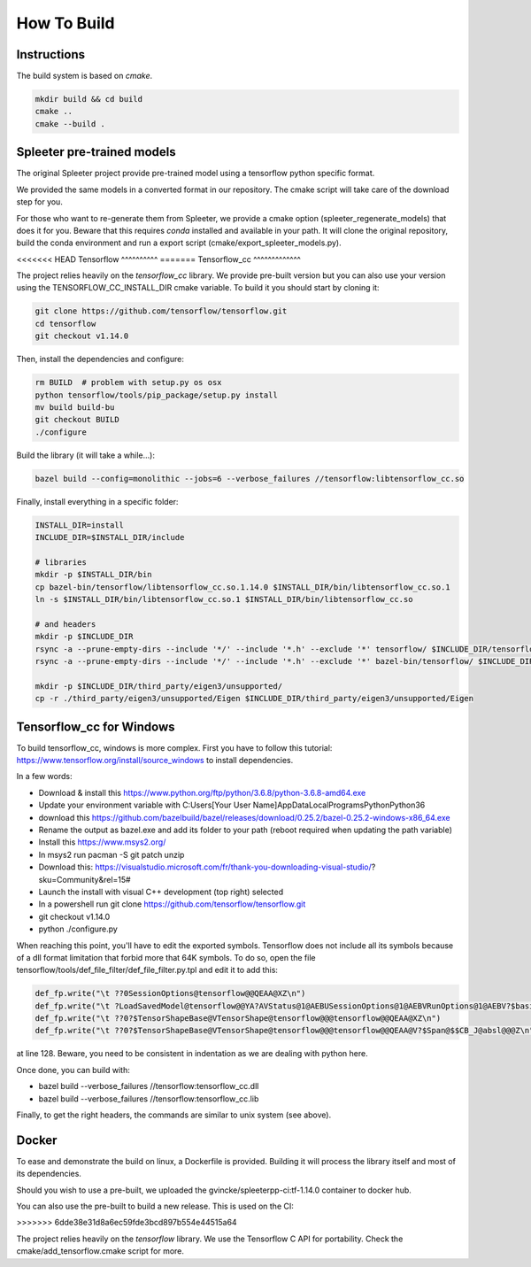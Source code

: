 How To Build
============

Instructions
^^^^^^^^^^^^

The build system is based on `cmake`.

.. code:: bash

  mkdir build && cd build
  cmake ..
  cmake --build .


Spleeter pre-trained models
^^^^^^^^^^^^^^^^^^^^^^^^^^^

The original Spleeter project provide pre-trained model using a tensorflow
python specific format.

We provided the same models in a converted format in our repository. The cmake
script will take care of the download step for you.

For those who want to re-generate them from Spleeter, we provide a cmake option
(spleeter_regenerate_models) that does it for you. Beware that this requires
`conda` installed and available in your path. It will clone the original
repository, build the conda environment and run a export script
(cmake/export_spleeter_models.py).


<<<<<<< HEAD
Tensorflow
^^^^^^^^^^
=======
Tensorflow_cc
^^^^^^^^^^^^^

The project relies heavily on the `tensorflow_cc` library.
We provide pre-built version but you can also use your version using the
TENSORFLOW_CC_INSTALL_DIR cmake variable.
To build it you should start by cloning it:


.. code:: bash

  git clone https://github.com/tensorflow/tensorflow.git
  cd tensorflow
  git checkout v1.14.0

Then, install the dependencies and configure:

.. code:: bash

  rm BUILD  # problem with setup.py os osx
  python tensorflow/tools/pip_package/setup.py install
  mv build build-bu
  git checkout BUILD
  ./configure

Build the library (it will take a while...):

.. code:: bash

  bazel build --config=monolithic --jobs=6 --verbose_failures //tensorflow:libtensorflow_cc.so

Finally, install everything in a specific folder:

.. code:: bash

  INSTALL_DIR=install
  INCLUDE_DIR=$INSTALL_DIR/include

  # libraries
  mkdir -p $INSTALL_DIR/bin
  cp bazel-bin/tensorflow/libtensorflow_cc.so.1.14.0 $INSTALL_DIR/bin/libtensorflow_cc.so.1
  ln -s $INSTALL_DIR/bin/libtensorflow_cc.so.1 $INSTALL_DIR/bin/libtensorflow_cc.so

  # and headers
  mkdir -p $INCLUDE_DIR
  rsync -a --prune-empty-dirs --include '*/' --include '*.h' --exclude '*' tensorflow/ $INCLUDE_DIR/tensorflow
  rsync -a --prune-empty-dirs --include '*/' --include '*.h' --exclude '*' bazel-bin/tensorflow/ $INCLUDE_DIR/tensorflow

  mkdir -p $INCLUDE_DIR/third_party/eigen3/unsupported/
  cp -r ./third_party/eigen3/unsupported/Eigen $INCLUDE_DIR/third_party/eigen3/unsupported/Eigen


Tensorflow_cc for Windows
^^^^^^^^^^^^^^^^^^^^^^^^^

To build tensorflow_cc, windows is more complex. First you have to follow this
tutorial: https://www.tensorflow.org/install/source_windows to install
dependencies.

In a few words:

- Download & install this https://www.python.org/ftp/python/3.6.8/python-3.6.8-amd64.exe
- Update your environment variable with C:\Users\[Your User Name]\AppData\Local\Programs\Python\Python36
- download this https://github.com/bazelbuild/bazel/releases/download/0.25.2/bazel-0.25.2-windows-x86_64.exe
- Rename the output as bazel.exe and add its folder to your path (reboot required when updating the path variable)
- Install this https://www.msys2.org/
- In msys2 run pacman -S git patch unzip
- Download this: https://visualstudio.microsoft.com/fr/thank-you-downloading-visual-studio/?sku=Community&rel=15# 
- Launch the install with visual C++ development (top right) selected
- In a powershell run git clone https://github.com/tensorflow/tensorflow.git
- git checkout v1.14.0
- python ./configure.py

When reaching this point, you'll have to edit the exported symbols. Tensorflow
does not include all its symbols because of a dll format limitation that forbid
more that 64K symbols. To do so, open the file
tensorflow/tools/def_file_filter/def_file_filter.py.tpl and edit it to add this:

.. code:: python

  def_fp.write("\t ??0SessionOptions@tensorflow@@QEAA@XZ\n")
  def_fp.write("\t ?LoadSavedModel@tensorflow@@YA?AVStatus@1@AEBUSessionOptions@1@AEBVRunOptions@1@AEBV?$basic_string@DU?$char_traits@D@std@@V?$allocator@D@2@@std@@AEBV?$unordered_set@V?$basic_string@DU?$char_traits@D@std@@V?$allocator@D@2@@std@@U?$hash@V?$basic_string@DU?$char_traits@D@std@@V?$allocator@D@2@@std@@@2@U?$equal_to@V?$basic_string@DU?$char_traits@D@std@@V?$allocator@D@2@@std@@@2@V?$allocator@V?$basic_string@DU?$char_traits@D@std@@V?$allocator@D@2@@std@@@2@@6@QEAUSavedModelBundle@1@@Z\n")
  def_fp.write("\t ??0?$TensorShapeBase@VTensorShape@tensorflow@@@tensorflow@@QEAA@XZ\n")
  def_fp.write("\t ??0?$TensorShapeBase@VTensorShape@tensorflow@@@tensorflow@@QEAA@V?$Span@$$CB_J@absl@@@Z\n")

at line 128. Beware, you need to be consistent in indentation as we are dealing
with python here.

Once done, you can build with:

- bazel build --verbose_failures //tensorflow:tensorflow_cc.dll
- bazel build --verbose_failures //tensorflow:tensorflow_cc.lib

Finally, to get the right headers, the commands are similar to unix system
(see above).

Docker
^^^^^^

To ease and demonstrate the build on linux, a Dockerfile is provided. Building
it will process the library itself and most of its dependencies.

Should you wish to use a pre-built, we uploaded the gvincke/spleeterpp-ci:tf-1.14.0
container to docker hub.

You can also use the pre-built to build a new release. This is used on the CI:

.. code:: bash
>>>>>>> 6dde38e31d8a6ec59fde3bcd897b554e44515a64

The project relies heavily on the `tensorflow` library.
We use the Tensorflow C API for portability. Check the
cmake/add_tensorflow.cmake script for more.
